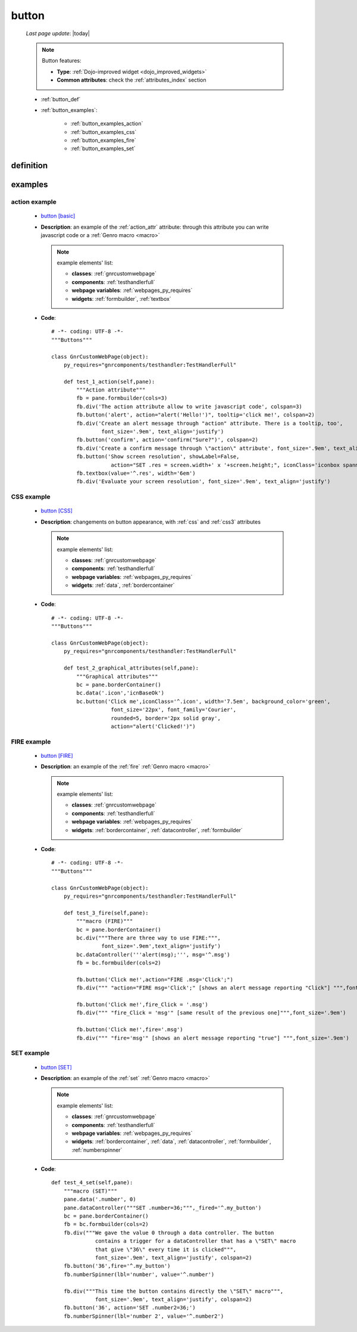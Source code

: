 .. _button:

======
button
======
    
    *Last page update*: |today|
    
    .. note:: Button features:
    
              * **Type**: :ref:`Dojo-improved widget <dojo_improved_widgets>`
              * **Common attributes**: check the :ref:`attributes_index` section
              
    * :ref:`button_def`
    * :ref:`button_examples`:
    
        * :ref:`button_examples_action`
        * :ref:`button_examples_css`
        * :ref:`button_examples_fire`
        * :ref:`button_examples_set`
    
.. _button_def:

definition
==========

    .. automethod:: gnr.web.gnrwebstruct.GnrDomSrc_dojo_11.button
    
.. _button_examples:

examples
========

.. _button_examples_action:

action example
--------------

    * `button [basic] <http://localhost:8080/webpage_elements/widgets/form_widgets/buttons/button/1>`_
    * **Description**: an example of the :ref:`action_attr` attribute: through this attribute you
      can write javascript code or a :ref:`Genro macro <macro>`
    
      .. note:: example elements' list:

                * **classes**: :ref:`gnrcustomwebpage`
                * **components**: :ref:`testhandlerfull`
                * **webpage variables**: :ref:`webpages_py_requires`
                * **widgets**: :ref:`formbuilder`, :ref:`textbox`
                
    * **Code**::
    
        # -*- coding: UTF-8 -*-
        """Buttons"""

        class GnrCustomWebPage(object):
            py_requires="gnrcomponents/testhandler:TestHandlerFull"

            def test_1_action(self,pane):
                """Action attribute"""
                fb = pane.formbuilder(cols=3)
                fb.div('The action attribute allow to write javascript code', colspan=3)
                fb.button('alert', action="alert('Hello!')", tooltip='click me!', colspan=2)
                fb.div('Create an alert message through "action" attribute. There is a tooltip, too',
                        font_size='.9em', text_align='justify')
                fb.button('confirm', action='confirm("Sure?")', colspan=2)
                fb.div('Create a confirm message through \"action\" attribute', font_size='.9em', text_align='justify')
                fb.button('Show screen resolution', showLabel=False,
                           action="SET .res = screen.width+' x '+screen.height;", iconClass='iconbox spanner')
                fb.textbox(value='^.res', width='6em')
                fb.div('Evaluate your screen resolution', font_size='.9em', text_align='justify')
                
.. _button_examples_css:

CSS example
-----------

    * `button [CSS] <http://localhost:8080/webpage_elements/widgets/form_widgets/buttons/button/2>`_
    * **Description**: changements on button appearance, with :ref:`css` and :ref:`css3` attributes
    
      .. note:: example elements' list:

                * **classes**: :ref:`gnrcustomwebpage`
                * **components**: :ref:`testhandlerfull`
                * **webpage variables**: :ref:`webpages_py_requires`
                * **widgets**: :ref:`data`, :ref:`bordercontainer`
                
    * **Code**::
    
        # -*- coding: UTF-8 -*-
        """Buttons"""

        class GnrCustomWebPage(object):
            py_requires="gnrcomponents/testhandler:TestHandlerFull"
            
            def test_2_graphical_attributes(self,pane):
                """Graphical attributes"""
                bc = pane.borderContainer()
                bc.data('.icon','icnBaseOk')
                bc.button('Click me',iconClass='^.icon', width='7.5em', background_color='green',
                           font_size='22px', font_family='Courier',
                           rounded=5, border='2px solid gray',
                           action="alert('Clicked!')")
                           
.. _button_examples_fire:

FIRE example
------------

    * `button [FIRE] <http://localhost:8080/webpage_elements/widgets/form_widgets/buttons/button/3>`_
    * **Description**: an example of the :ref:`fire` :ref:`Genro macro <macro>`
    
      .. note:: example elements' list:
      
                * **classes**: :ref:`gnrcustomwebpage`
                * **components**: :ref:`testhandlerfull`
                * **webpage variables**: :ref:`webpages_py_requires`
                * **widgets**: :ref:`bordercontainer`, :ref:`datacontroller`, :ref:`formbuilder`
                
    * **Code**::
    
        # -*- coding: UTF-8 -*-
        """Buttons"""

        class GnrCustomWebPage(object):
            py_requires="gnrcomponents/testhandler:TestHandlerFull"
        
            def test_3_fire(self,pane):
                """macro (FIRE)"""
                bc = pane.borderContainer()
                bc.div("""There are three way to use FIRE:""",
                        font_size='.9em',text_align='justify')
                bc.dataController('''alert(msg);''', msg='^.msg')
                fb = bc.formbuilder(cols=2)

                fb.button('Click me!',action="FIRE .msg='Click';")
                fb.div(""" "action="FIRE msg='Click';" [shows an alert message reporting "Click"] """,font_size='.9em')

                fb.button('Click me!',fire_Click = '.msg')
                fb.div(""" "fire_Click = 'msg'" [same result of the previous one]""",font_size='.9em')

                fb.button('Click me!',fire='.msg')
                fb.div(""" "fire='msg'" [shows an alert message reporting "true"] """,font_size='.9em')
                
.. _button_examples_set:

SET example
-----------

    * `button [SET] <http://localhost:8080/webpage_elements/widgets/form_widgets/buttons/button/4>`_
    * **Description**: an example of the :ref:`set` :ref:`Genro macro <macro>`
    
      .. note:: example elements' list:

                * **classes**: :ref:`gnrcustomwebpage`
                * **components**: :ref:`testhandlerfull`
                * **webpage variables**: :ref:`webpages_py_requires`
                * **widgets**: :ref:`bordercontainer`, :ref:`data`, :ref:`datacontroller`, 
                  :ref:`formbuilder`, :ref:`numberspinner`
                  
    * **Code**::
    
        def test_4_set(self,pane):
            """macro (SET)"""
            pane.data('.number', 0)
            pane.dataController("""SET .number=36;""",_fired='^.my_button')
            bc = pane.borderContainer()
            fb = bc.formbuilder(cols=2)
            fb.div("""We gave the value 0 through a data controller. The button
                      contains a trigger for a dataController that has a \"SET\" macro
                      that give \"36\" every time it is clicked""",
                      font_size='.9em', text_align='justify', colspan=2)
            fb.button('36',fire='^.my_button')
            fb.numberSpinner(lbl='number', value='^.number')

            fb.div("""This time the button contains directly the \"SET\" macro""",
                      font_size='.9em', text_align='justify', colspan=2)
            fb.button('36', action='SET .number2=36;')
            fb.numberSpinner(lbl='number 2', value='^.number2')
            